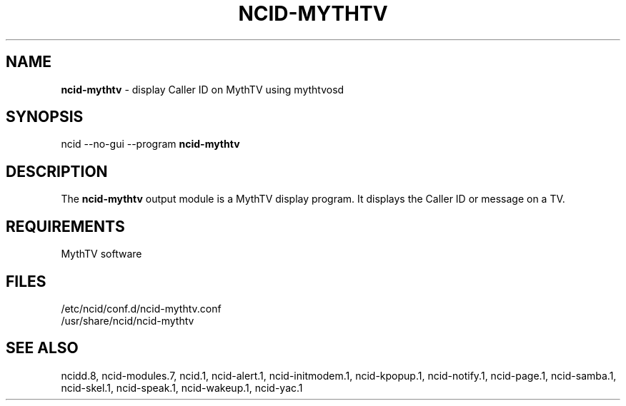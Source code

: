.\" %W% %G%
.TH NCID-MYTHTV 1
.SH NAME
.B ncid-mythtv
- display Caller ID on MythTV using mythtvosd
.SH SYNOPSIS
ncid --no-gui --program
.B ncid-mythtv
.SH DESCRIPTION
The
.B ncid-mythtv
output module is a MythTV display program.  It displays the Caller ID or
message on a TV.
.SH REQUIREMENTS
MythTV software
.SH FILES
/etc/ncid/conf.d/ncid-mythtv.conf
.br
/usr/share/ncid/ncid-mythtv
.SH SEE ALSO
ncidd.8,
ncid-modules.7,
ncid.1,
ncid-alert.1,
ncid-initmodem.1,
ncid-kpopup.1,
ncid-notify.1,
ncid-page.1,
ncid-samba.1,
ncid-skel.1,
ncid-speak.1,
ncid-wakeup.1,
ncid-yac.1
